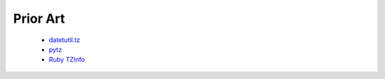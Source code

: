 Prior Art
=========

 * `datetutil.tz <https://dateutil.readthedocs.io/en/stable/tz.html>`_
 * `pytz <http://pythonhosted.org/pytz>`_
 * `Ruby TZInfo <https://tzinfo.github.io/>`_

